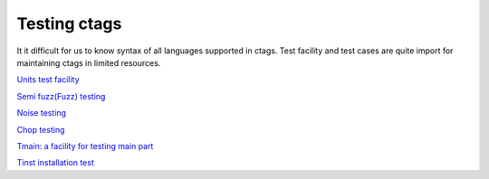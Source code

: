 Testing ctags
=============================================================================

It it difficult for us to know syntax of all languages supported in
ctags. Test facility and test cases are quite import for maintaining
ctags in limited resources.

`Units test facility <units.rst>`_

`Semi fuzz(Fuzz) testing <semifuzz.rst>`_

`Noise testing <noise.rst>`_

`Chop testing <chop.rst>`_
	     
`Tmain: a facility for testing main part <tmain.rst>`_

`Tinst installation test <tinst.rst>`_

